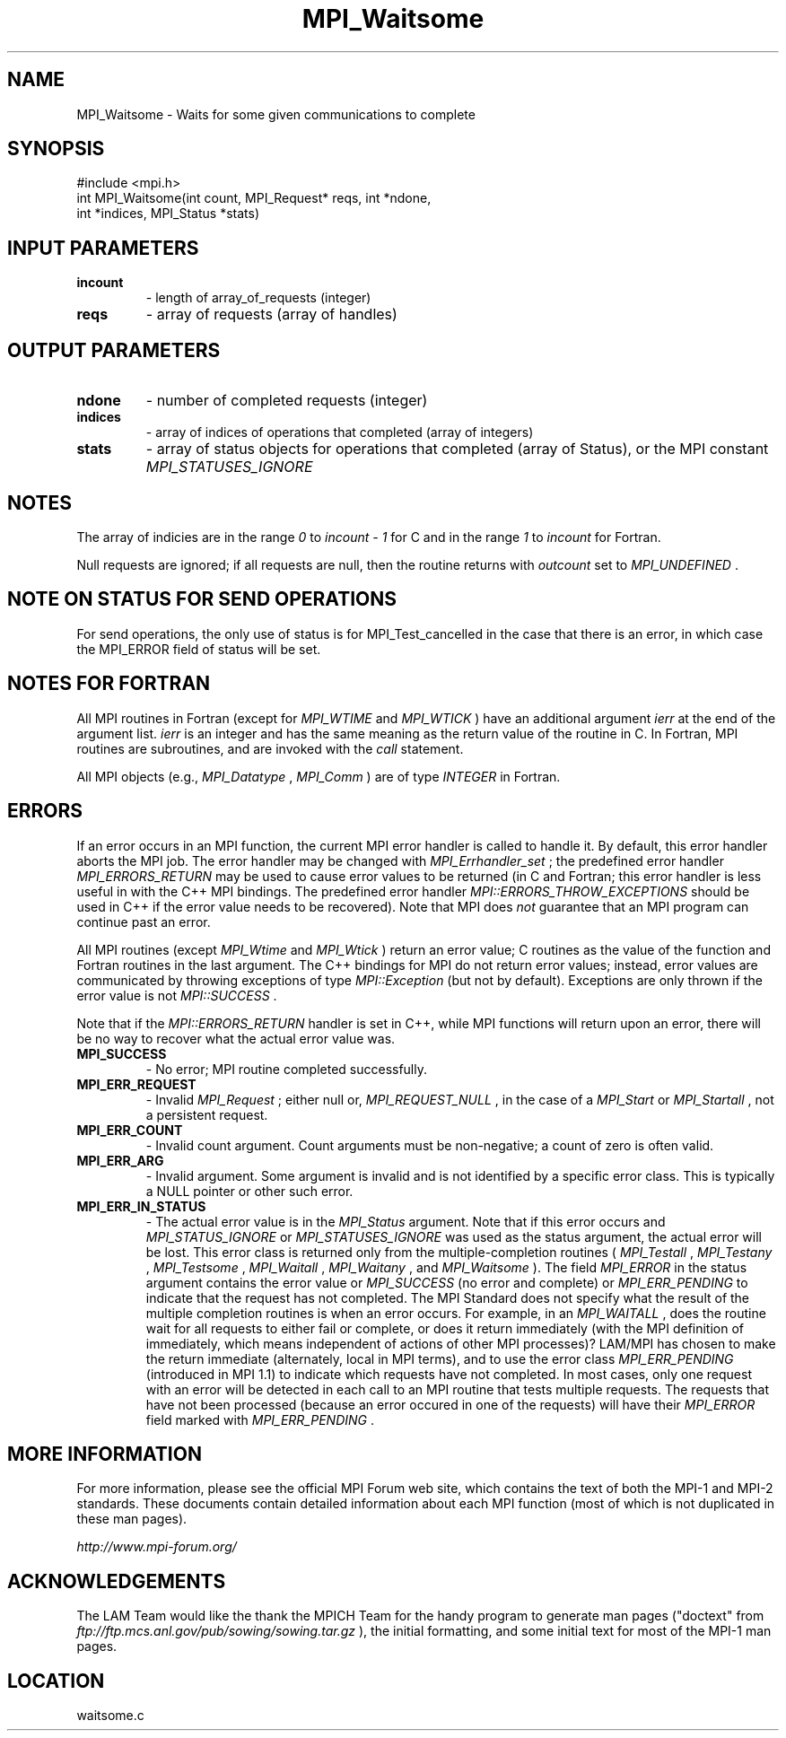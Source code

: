 .TH MPI_Waitsome 3 "6/24/2006" "LAM/MPI 7.1.4" "LAM/MPI"
.SH NAME
MPI_Waitsome \-  Waits for some given communications to complete 
.SH SYNOPSIS
.nf
#include <mpi.h>
int MPI_Waitsome(int count, MPI_Request* reqs, int *ndone, 
                int *indices, MPI_Status *stats)
.fi
.SH INPUT PARAMETERS
.PD 0
.TP
.B incount 
- length of array_of_requests (integer) 
.PD 1
.PD 0
.TP
.B reqs 
- array of requests (array of handles) 
.PD 1

.SH OUTPUT PARAMETERS
.PD 0
.TP
.B ndone 
- number of completed requests (integer) 
.PD 1
.PD 0
.TP
.B indices 
- array of indices of operations that completed (array of
integers)
.PD 1
.PD 0
.TP
.B stats 
- array of status objects for operations that completed (array
of Status), or the MPI constant 
.I MPI_STATUSES_IGNORE

.PD 1

.SH NOTES

The array of indicies are in the range 
.I 0
to 
.I incount - 1
for C and
in the range 
.I 1
to 
.I incount
for Fortran.

Null requests are ignored; if all requests are null, then the routine
returns with 
.I outcount
set to 
.I MPI_UNDEFINED
\&.


.SH NOTE ON STATUS FOR SEND OPERATIONS

For send operations, the only use of status is for MPI_Test_cancelled
in the case that there is an error, in which case the MPI_ERROR field
of status will be set.

.SH NOTES FOR FORTRAN

All MPI routines in Fortran (except for 
.I MPI_WTIME
and 
.I MPI_WTICK
)
have an additional argument 
.I ierr
at the end of the argument list.
.I ierr
is an integer and has the same meaning as the return value of
the routine in C.  In Fortran, MPI routines are subroutines, and are
invoked with the 
.I call
statement.

All MPI objects (e.g., 
.I MPI_Datatype
, 
.I MPI_Comm
) are of type
.I INTEGER
in Fortran.

.SH ERRORS

If an error occurs in an MPI function, the current MPI error handler
is called to handle it.  By default, this error handler aborts the
MPI job.  The error handler may be changed with 
.I MPI_Errhandler_set
;
the predefined error handler 
.I MPI_ERRORS_RETURN
may be used to cause
error values to be returned (in C and Fortran; this error handler is
less useful in with the C++ MPI bindings.  The predefined error
handler 
.I MPI::ERRORS_THROW_EXCEPTIONS
should be used in C++ if the
error value needs to be recovered).  Note that MPI does 
.I not
guarantee that an MPI program can continue past an error.

All MPI routines (except 
.I MPI_Wtime
and 
.I MPI_Wtick
) return an error
value; C routines as the value of the function and Fortran routines
in the last argument.  The C++ bindings for MPI do not return error
values; instead, error values are communicated by throwing exceptions
of type 
.I MPI::Exception
(but not by default).  Exceptions are only
thrown if the error value is not 
.I MPI::SUCCESS
\&.


Note that if the 
.I MPI::ERRORS_RETURN
handler is set in C++, while
MPI functions will return upon an error, there will be no way to
recover what the actual error value was.
.PD 0
.TP
.B MPI_SUCCESS 
- No error; MPI routine completed successfully.
.PD 1
.PD 0
.TP
.B MPI_ERR_REQUEST 
- Invalid 
.I MPI_Request
; either null or,
.I MPI_REQUEST_NULL
, in the case of a 
.I MPI_Start
or 
.I MPI_Startall
,
not a persistent request.
.PD 1
.PD 0
.TP
.B MPI_ERR_COUNT 
- Invalid count argument.  Count arguments must be
non-negative; a count of zero is often valid.
.PD 1
.PD 0
.TP
.B MPI_ERR_ARG 
- Invalid argument.  Some argument is invalid and is not
identified by a specific error class.  This is typically a NULL
pointer or other such error.
.PD 1

.PD 0
.TP
.B MPI_ERR_IN_STATUS 
- The actual error value is in the 
.I MPI_Status
argument.  Note that if this error occurs and 
.I MPI_STATUS_IGNORE
or
.I MPI_STATUSES_IGNORE
was used as the status argument, the actual
error will be lost. This error class is returned only from the
multiple-completion routines (
.I MPI_Testall
, 
.I MPI_Testany
,
.I MPI_Testsome
, 
.I MPI_Waitall
, 
.I MPI_Waitany
, and 
.I MPI_Waitsome
).
The field 
.I MPI_ERROR
in the status argument contains the error
value or 
.I MPI_SUCCESS
(no error and complete) or 
.I MPI_ERR_PENDING
to indicate that the request has not completed.
.PD 1
The MPI Standard does not specify what the result of the multiple
completion routines is when an error occurs.  For example, in an
.I MPI_WAITALL
, does the routine wait for all requests to either fail
or complete, or does it return immediately (with the MPI definition
of immediately, which means independent of actions of other MPI
processes)?  LAM/MPI has chosen to make the return immediate
(alternately, local in MPI terms), and to use the error class
.I MPI_ERR_PENDING
(introduced in MPI 1.1) to indicate which requests
have not completed.  In most cases, only one request with an error
will be detected in each call to an MPI routine that tests multiple
requests.  The requests that have not been processed (because an
error occured in one of the requests) will have their 
.I MPI_ERROR
field marked with 
.I MPI_ERR_PENDING
\&.


.SH MORE INFORMATION

For more information, please see the official MPI Forum web site,
which contains the text of both the MPI-1 and MPI-2 standards.  These
documents contain detailed information about each MPI function (most
of which is not duplicated in these man pages).

.I http://www.mpi-forum.org/


.SH ACKNOWLEDGEMENTS

The LAM Team would like the thank the MPICH Team for the handy program
to generate man pages ("doctext" from
.I ftp://ftp.mcs.anl.gov/pub/sowing/sowing.tar.gz
), the initial
formatting, and some initial text for most of the MPI-1 man pages.
.SH LOCATION
waitsome.c

